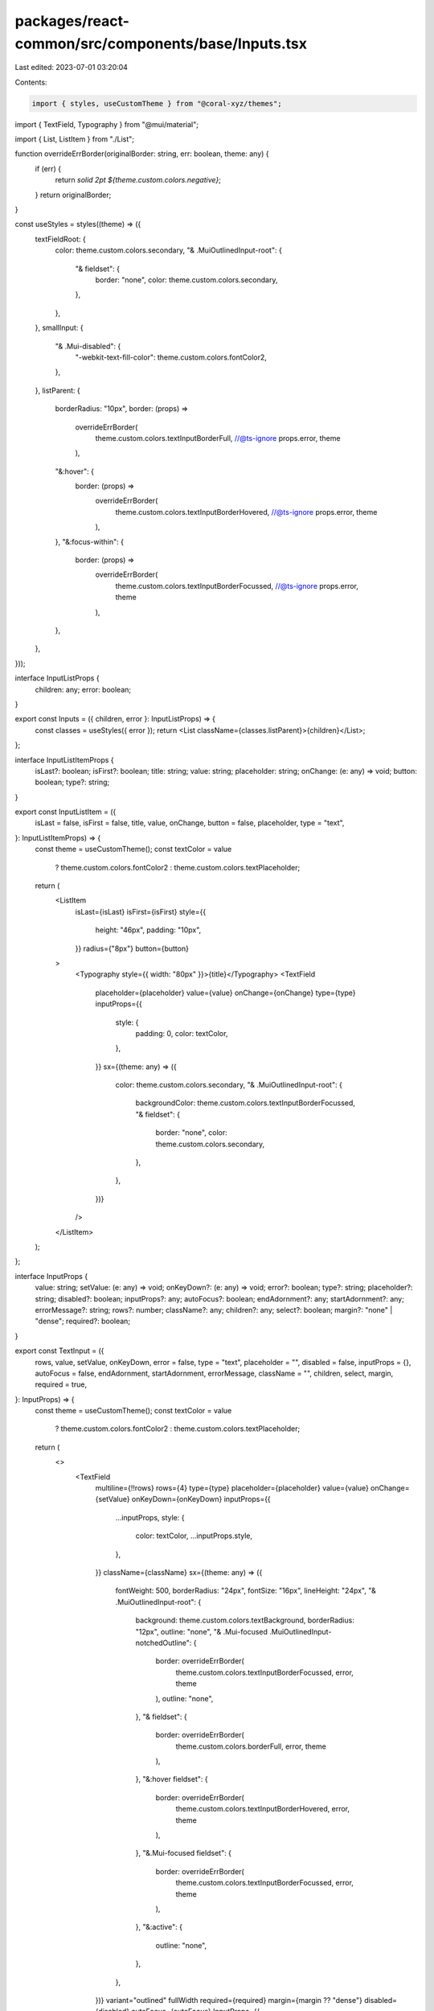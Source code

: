 packages/react-common/src/components/base/Inputs.tsx
====================================================

Last edited: 2023-07-01 03:20:04

Contents:

.. code-block:: tsx

    import { styles, useCustomTheme } from "@coral-xyz/themes";
import { TextField, Typography } from "@mui/material";

import { List, ListItem } from "./List";

function overrideErrBorder(originalBorder: string, err: boolean, theme: any) {
  if (err) {
    return `solid 2pt ${theme.custom.colors.negative}`;
  }
  return originalBorder;
}

const useStyles = styles((theme) => ({
  textFieldRoot: {
    color: theme.custom.colors.secondary,
    "& .MuiOutlinedInput-root": {
      "& fieldset": {
        border: "none",
        color: theme.custom.colors.secondary,
      },
    },
  },
  smallInput: {
    "& .Mui-disabled": {
      "-webkit-text-fill-color": theme.custom.colors.fontColor2,
    },
  },
  listParent: {
    borderRadius: "10px",
    border: (props) =>
      overrideErrBorder(
        theme.custom.colors.textInputBorderFull,
        //@ts-ignore
        props.error,
        theme
      ),
    "&:hover": {
      border: (props) =>
        overrideErrBorder(
          theme.custom.colors.textInputBorderHovered,
          //@ts-ignore
          props.error,
          theme
        ),
    },
    "&:focus-within": {
      border: (props) =>
        overrideErrBorder(
          theme.custom.colors.textInputBorderFocussed,
          //@ts-ignore
          props.error,
          theme
        ),
    },
  },
}));

interface InputListProps {
  children: any;
  error: boolean;
}

export const Inputs = ({ children, error }: InputListProps) => {
  const classes = useStyles({ error });
  return <List className={classes.listParent}>{children}</List>;
};

interface InputListItemProps {
  isLast?: boolean;
  isFirst?: boolean;
  title: string;
  value: string;
  placeholder: string;
  onChange: (e: any) => void;
  button: boolean;
  type?: string;
}

export const InputListItem = ({
  isLast = false,
  isFirst = false,
  title,
  value,
  onChange,
  button = false,
  placeholder,
  type = "text",
}: InputListItemProps) => {
  const theme = useCustomTheme();
  const textColor = value
    ? theme.custom.colors.fontColor2
    : theme.custom.colors.textPlaceholder;

  return (
    <ListItem
      isLast={isLast}
      isFirst={isFirst}
      style={{
        height: "46px",
        padding: "10px",
      }}
      radius={"8px"}
      button={button}
    >
      <Typography style={{ width: "80px" }}>{title}</Typography>
      <TextField
        placeholder={placeholder}
        value={value}
        onChange={onChange}
        type={type}
        inputProps={{
          style: {
            padding: 0,
            color: textColor,
          },
        }}
        sx={(theme: any) => ({
          color: theme.custom.colors.secondary,
          "& .MuiOutlinedInput-root": {
            backgroundColor: theme.custom.colors.textInputBorderFocussed,
            "& fieldset": {
              border: "none",
              color: theme.custom.colors.secondary,
            },
          },
        })}
      />
    </ListItem>
  );
};

interface InputProps {
  value: string;
  setValue: (e: any) => void;
  onKeyDown?: (e: any) => void;
  error?: boolean;
  type?: string;
  placeholder?: string;
  disabled?: boolean;
  inputProps?: any;
  autoFocus?: boolean;
  endAdornment?: any;
  startAdornment?: any;
  errorMessage?: string;
  rows?: number;
  className?: any;
  children?: any;
  select?: boolean;
  margin?: "none" | "dense";
  required?: boolean;
}

export const TextInput = ({
  rows,
  value,
  setValue,
  onKeyDown,
  error = false,
  type = "text",
  placeholder = "",
  disabled = false,
  inputProps = {},
  autoFocus = false,
  endAdornment,
  startAdornment,
  errorMessage,
  className = "",
  children,
  select,
  margin,
  required = true,
}: InputProps) => {
  const theme = useCustomTheme();
  const textColor = value
    ? theme.custom.colors.fontColor2
    : theme.custom.colors.textPlaceholder;

  return (
    <>
      <TextField
        multiline={!!rows}
        rows={4}
        type={type}
        placeholder={placeholder}
        value={value}
        onChange={setValue}
        onKeyDown={onKeyDown}
        inputProps={{
          ...inputProps,
          style: {
            color: textColor,
            ...inputProps.style,
          },
        }}
        className={className}
        sx={(theme: any) => ({
          fontWeight: 500,
          borderRadius: "24px",
          fontSize: "16px",
          lineHeight: "24px",
          "& .MuiOutlinedInput-root": {
            background: theme.custom.colors.textBackground,
            borderRadius: "12px",
            outline: "none",
            "& .Mui-focused .MuiOutlinedInput-notchedOutline": {
              border: overrideErrBorder(
                theme.custom.colors.textInputBorderFocussed,
                error,
                theme
              ),
              outline: "none",
            },
            "& fieldset": {
              border: overrideErrBorder(
                theme.custom.colors.borderFull,
                error,
                theme
              ),
            },
            "&:hover fieldset": {
              border: overrideErrBorder(
                theme.custom.colors.textInputBorderHovered,
                error,
                theme
              ),
            },
            "&.Mui-focused fieldset": {
              border: overrideErrBorder(
                theme.custom.colors.textInputBorderFocussed,
                error,
                theme
              ),
            },
            "&:active": {
              outline: "none",
            },
          },
        })}
        variant="outlined"
        fullWidth
        required={required}
        margin={margin ?? "dense"}
        disabled={disabled}
        autoFocus={autoFocus}
        InputProps={{
          startAdornment,
          endAdornment,
        }}
        SelectProps={{
          MenuProps: {
            style: { zIndex: 1501 },
          },
        }}
        select={select}
      >
        {children}
      </TextField>
      {errorMessage && (
        <Typography
          sx={{ color: theme.custom.colors.negative }}
          style={{ marginLeft: 5 }}
        >
          {errorMessage}
        </Typography>
      )}
    </>
  );
};

export const SmallInput = ({
  value,
  onChange,
  placeholder,
  disabled,
}: {
  value: string;
  onChange: (e: any) => void;
  placeholder: string;
  disabled?: boolean;
}) => {
  const classes = useStyles();
  const theme = useCustomTheme();
  return (
    <TextField
      disabled={disabled}
      inputProps={{
        style: {
          textAlign: "right",
          padding: 2,
          background: theme.custom.colors.background,
          borderRadius: 5,
          outline: "none",
          color: theme.custom.colors.fontColor2,
          fontSize: "14px",
        },
      }}
      // sx={{
      //   // textFieldRoot
      //   color: theme.custom.colors.secondary,
      //   "& .MuiOutlinedInput-root": {
      //     "& fieldset": {
      //       border: "none",
      //       color: theme.custom.colors.secondary,
      //     },
      //   },
      // }}
      classes={{
        root: classes.textFieldRoot,
      }}
      style={{
        width: 100,
        padding: 0,
        borderRadius: 5,
        border: "none",
        outline: "none",
      }}
      className={classes.smallInput}
      placeholder={placeholder}
      type="text"
      value={value}
      onChange={onChange}
    />
  );
};


